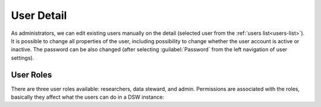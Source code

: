 .. _user-detail:

User Detail
***********

As administrators, we can edit existing users manually on the detail (selected user from  the :ref:`users list<users-list>`). It is possible to change all properties of the user, including possibility to change whether the user account is active or inactive. The password can be also changed (after selecting :guilabel:`Password` from the left navigation of user settings).

.. TODO::

    Add screenshot of user edit form (with User Settings navigation on the left)


.. _user-roles:

User Roles
==========

There are three user roles available: researchers, data steward, and admin. Permissions are associated with the roles, basically they affect what the users can do in a DSW instance:

.. raw:: html

    <div class="table-wrapper docutils container">
        <table class="docutils align-default">
            <thead>
                <tr>
                    <th></th>
                    <th>Researcher</th>
                    <th>Data Steward</th>
                    <th>Admin</th>
                </tr>
            </thead>
            <tbody>
                <tr>
                    <td>Projects</td>
                    <td class="text-center">✔</td>
                    <td class="text-center">✔</td>
                    <td class="text-center">✔ (all)</td>
                </tr>
                <tr>
                    <td>Knowledge Models</td>
                    <td class="text-center">✔ (read-only)</td>
                    <td class="text-center">✔</td>
                    <td class="text-center">✔</td>
                </tr>
                <tr>
                    <td>Knowledge Models Editors</td>
                    <td class="text-center"></td>
                    <td class="text-center">✔</td>
                    <td class="text-center">✔</td>
                </tr>
                <tr>
                    <td>Document Templates</td>
                    <td class="text-center"></td>
                    <td class="text-center">✔</td>
                    <td class="text-center">✔</td>
                </tr>
                <tr>
                    <td>Settings</td>
                    <td class="text-center"></td>
                    <td class="text-center"></td>
                    <td class="text-center">✔</td>
                </tr>
                <tr>
                    <td>Locales</td>
                    <td class="text-center"></td>
                    <td class="text-center"></td>
                    <td class="text-center">✔</td>
                </tr>
                <tr>
                    <td>Users</td>
                    <td class="text-center"></td>
                    <td class="text-center"></td>
                    <td class="text-center">✔</td>
                </tr>
            </tbody>
        </table>
    </div>

